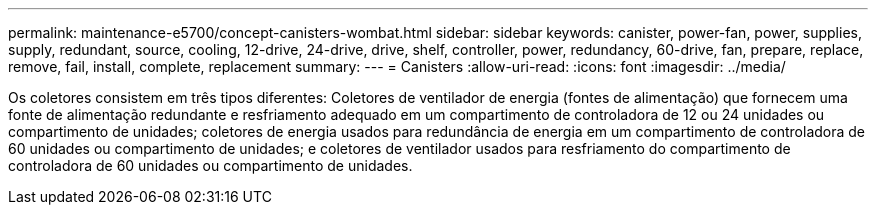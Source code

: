 ---
permalink: maintenance-e5700/concept-canisters-wombat.html 
sidebar: sidebar 
keywords: canister, power-fan, power, supplies, supply, redundant, source, cooling, 12-drive, 24-drive, drive, shelf, controller, power, redundancy, 60-drive, fan, prepare, replace, remove, fail, install, complete, replacement 
summary:  
---
= Canisters
:allow-uri-read: 
:icons: font
:imagesdir: ../media/


[role="lead"]
Os coletores consistem em três tipos diferentes: Coletores de ventilador de energia (fontes de alimentação) que fornecem uma fonte de alimentação redundante e resfriamento adequado em um compartimento de controladora de 12 ou 24 unidades ou compartimento de unidades; coletores de energia usados para redundância de energia em um compartimento de controladora de 60 unidades ou compartimento de unidades; e coletores de ventilador usados para resfriamento do compartimento de controladora de 60 unidades ou compartimento de unidades.
